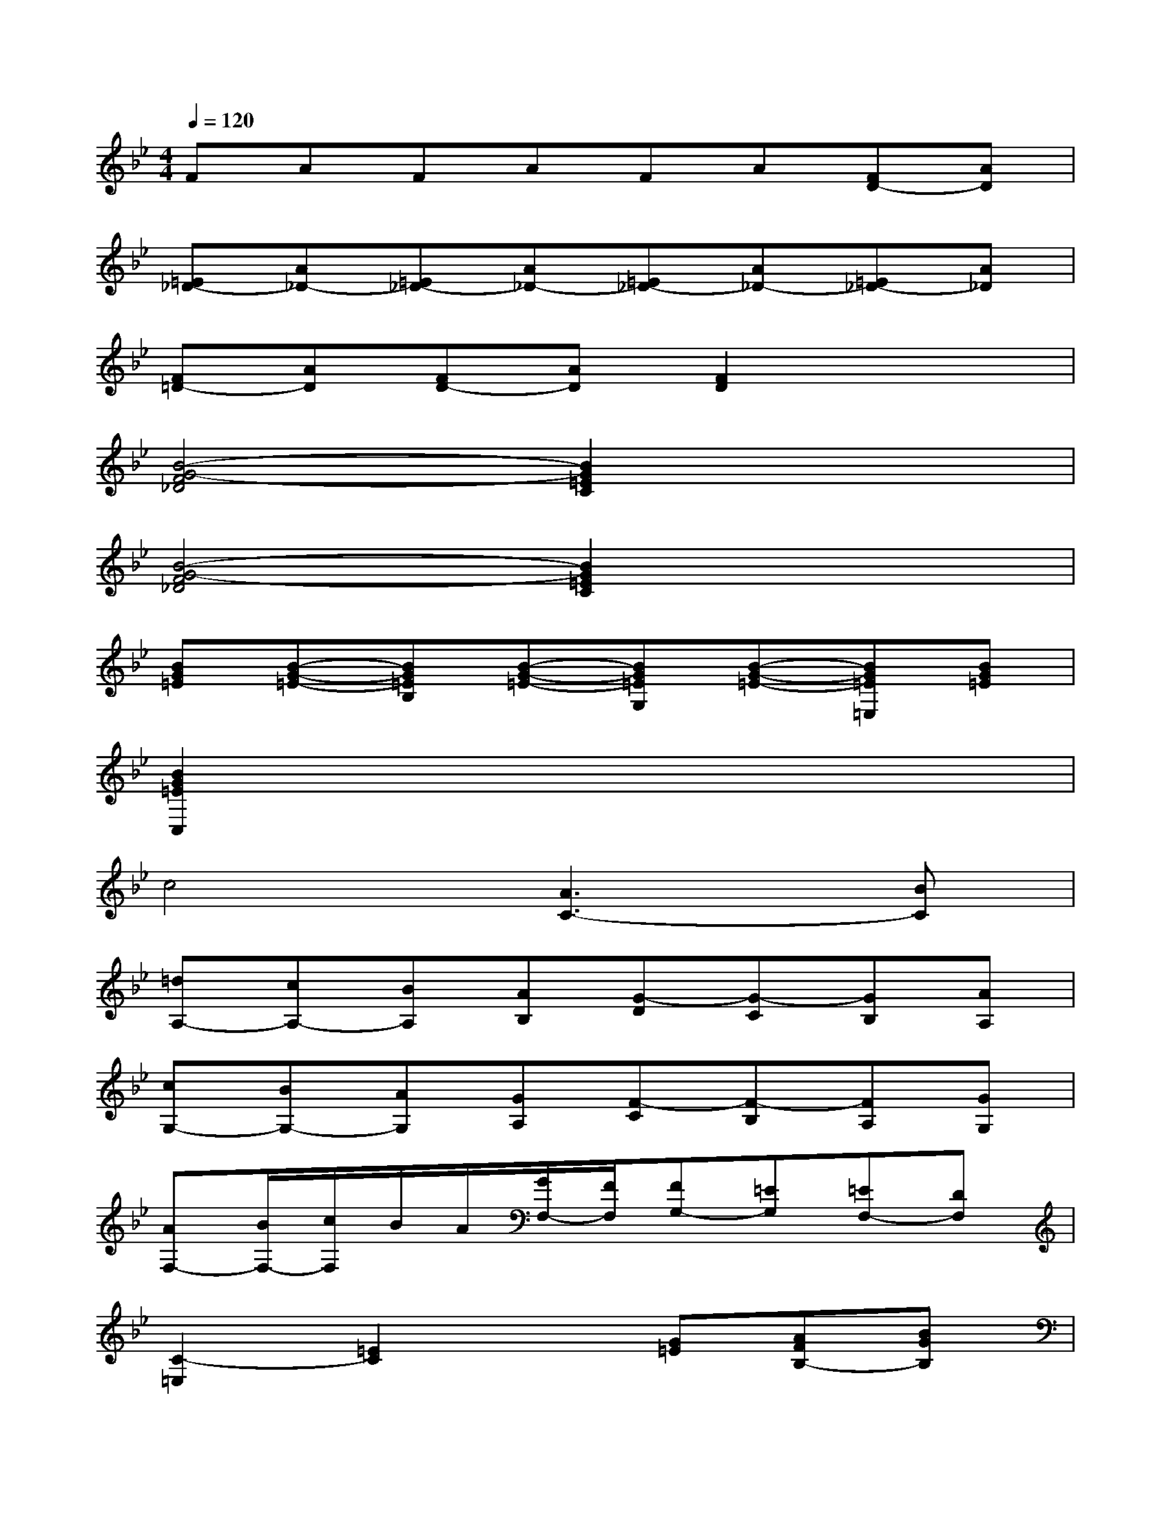 X:1
T:
M:4/4
L:1/8
Q:1/4=120
K:Bb%2flats
V:1
FAFAFA[FD-][AD]|
[=E_D-][A_D-][=E_D-][A_D-][=E_D-][A_D-][=E_D-][A_D]|
[F=D-][AD][FD-][AD][F2D2]x2|
[B4-G4-F4_D4][B2G2=E2C2]x2|
[B4-G4-F4_D4][B2G2=E2C2]x2|
[BG=E][B-G-=E-][BG=EB,][B-G-=E-][BG=EG,][B-G-=E-][BG=E=E,][BG=E]|
[B2G2=E2C,2]x6|
c4[A3C3-][BC]|
[=dA,-][cA,-][BA,][AB,][G-D][G-C][GB,][AA,]|
[cG,-][BG,-][AG,][GA,][F-C][F-B,][FA,][GG,]|
[AF,-][B/2F,/2-][c/2F,/2]B/2A/2[G/2F,/2-][F/2F,/2][FG,-][=EG,][=EF,-][DF,]|
[C2-=E,2][=E2C2]x[G=E][AFB,-][BGB,]|
[cFA,-][dA,][c/2=E/2B,/2][B/2D/2][A/2C/2][G/2B,/2][GC-A,-][FCA,][FB,-C,-][=EB,C,]|
[FF,]f[=eG,]B[AF,][a/2C/2-][g/2C/2][bG,C,]B,|
[A,F,][fC][=eB,G,][BC][AA,F,][a/2C/2-][g/2C/2][bG,C,]B,|
[A,F,][fC][=eB,G,][B_E][AA,F,][a/2C/2-][g/2C/2][bG,C,][=e/2C/2-][d/2C/2]